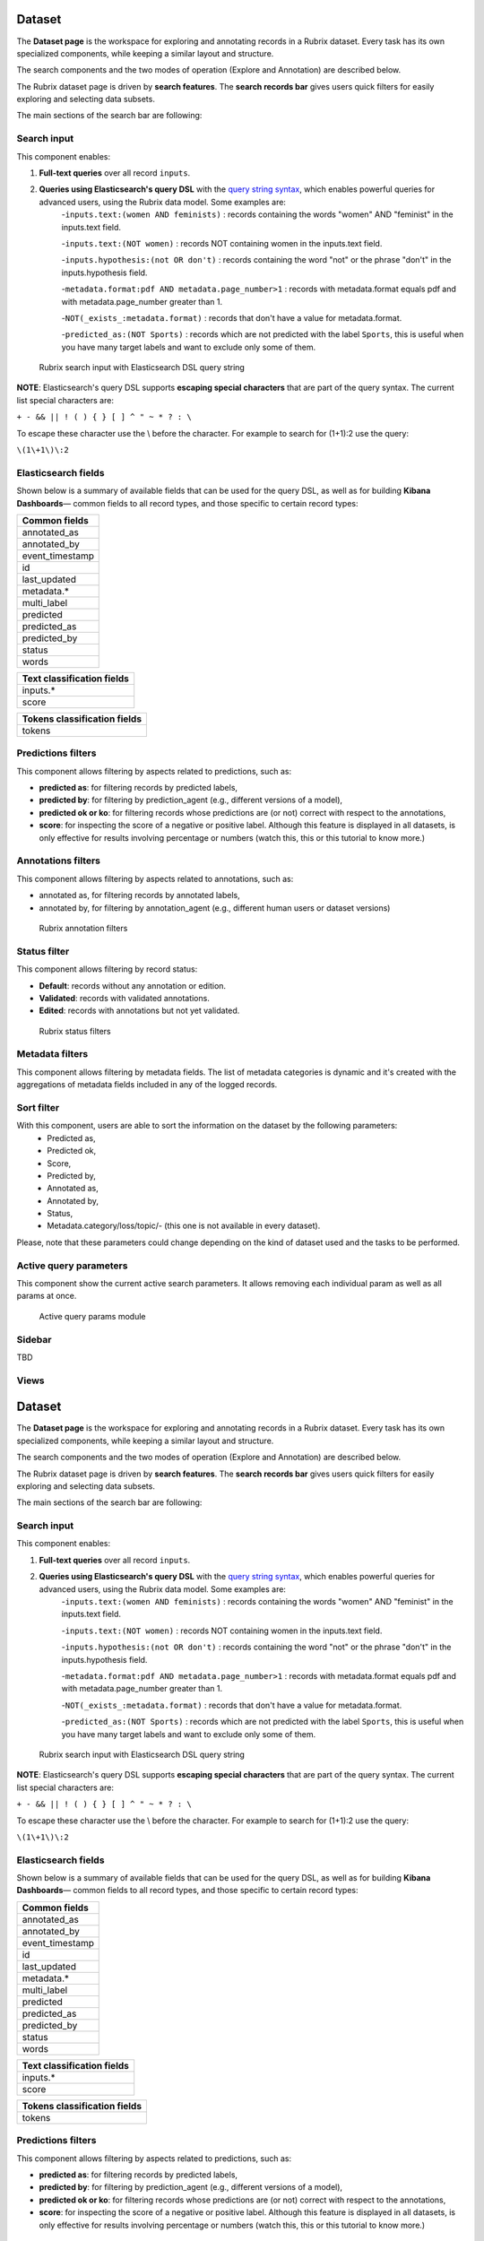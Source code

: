 Dataset
==========
The **Dataset page** is the workspace for exploring and annotating records in a Rubrix dataset. Every task has its own specialized components, while keeping a similar layout and structure.

The search components and the two modes of operation (Explore and Annotation) are described below.

The Rubrix dataset page is driven by **search features**. The **search records bar** gives users quick filters for easily exploring and selecting data subsets.

The main sections of the search bar are following:

Search input
^^^^^^^^^^^^

This component enables:

1. **Full-text queries** over all record ``inputs``.

2. **Queries using Elasticsearch's query DSL** with the `query string syntax <https://www.elastic.co/guide/en/elasticsearch/reference/current/query-dsl-query-string-query.html#query-string-syntax>`_\, which enables powerful queries for advanced users, using the Rubrix data model. Some examples are:
    -``inputs.text:(women AND feminists)`` : records containing the words "women" AND "feminist" in the inputs.text field.

    -``inputs.text:(NOT women)`` : records NOT containing women in the inputs.text field.

    -``inputs.hypothesis:(not OR don't)`` : records containing the word "not" or the phrase "don't" in the inputs.hypothesis field.

    -``metadata.format:pdf AND metadata.page_number>1`` : records with metadata.format equals pdf and with metadata.page_number greater than 1.

    -``NOT(_exists_:metadata.format)`` : records that don't have a value for metadata.format.

    -``predicted_as:(NOT Sports)`` : records which are not predicted with the label ``Sports``, this is useful when you have many target labels and want to exclude only some of them.

.. figure:: ../images/reference/ui/es_query_dsl_string.png
   :alt: Search input with Elasticsearch DSL query string

   Rubrix search input with Elasticsearch DSL query string


**NOTE**: Elasticsearch's query DSL supports **escaping special characters** that are part of the query syntax. The current list special characters are:

``+ - && || ! ( ) { } [ ] ^ " ~ * ? : \``

To escape these character use the \\ before the character. For example to search for (1+1):2 use the query:

``\(1\+1\)\:2``

Elasticsearch fields
^^^^^^^^^^^^^^^^^^^^

Shown below is a summary of available fields that can be used for the query DSL, as well as for building **Kibana Dashboards**— common fields to all record types, and those specific to certain record types:

+-----------------+
| Common fields   |
+=================+
| annotated_as    |
+-----------------+
| annotated_by    |
+-----------------+
| event_timestamp |
+-----------------+
| id              |
+-----------------+
| last_updated    |
+-----------------+
| metadata.*      |
+-----------------+
| multi_label     |
+-----------------+
| predicted       |
+-----------------+
| predicted_as    |
+-----------------+
| predicted_by    |
+-----------------+
| status          |
+-----------------+
| words           |
+-----------------+


+----------------------------+
| Text classification fields |
+============================+
| inputs.*                   |
+----------------------------+
| score                      |
+----------------------------+


+------------------------------+
| Tokens classification fields |
+==============================+
| tokens                       |
+------------------------------+



Predictions filters
^^^^^^^^^^^^^^^^^^^

This component allows filtering by aspects related to predictions, such as:

- **predicted as**: for filtering records by predicted labels,
- **predicted by**: for filtering by prediction_agent (e.g., different versions of a model),
- **predicted ok or ko**: for filtering records whose predictions are (or not) correct with respect to the annotations,
- **score**: for inspecting the score of a negative or positive label. Although this feature is displayed in all datasets, is only effective for results involving percentage or numbers (watch this, this or this tutorial to know more.)


Annotations filters
^^^^^^^^^^^^^^^^^^^

This component allows filtering by aspects related to annotations, such as:

- annotated as, for filtering records by annotated labels,
- annotated by, for filtering by annotation_agent (e.g., different human users or dataset versions)

.. figure:: ../images/reference/ui/annotation_filters.png
   :alt: Rubrix annotation filters

   Rubrix annotation filters

Status filter
^^^^^^^^^^^^^

This component allows filtering by record status:

- **Default**: records without any annotation or edition.
- **Validated**: records with validated annotations.
- **Edited**: records with annotations but not yet validated.

.. figure:: ../images/reference/ui/status_filters.png
   :alt: Rubrix status filters

   Rubrix status filters

Metadata filters
^^^^^^^^^^^^^^^^
This component allows filtering by metadata fields. The list of metadata categories is dynamic and it's created with the aggregations of metadata fields included in any of the logged records.

Sort filter
^^^^^^^^^^^^^^^^
With this component, users are able to sort the information on the dataset by the following parameters:
    - Predicted as,
    - Predicted ok,
    - Score,
    - Predicted by,
    - Annotated as,
    - Annotated by,
    - Status,
    - Metadata.category/loss/topic/- (this one is not available in every dataset).

Please, note that these parameters could change depending on the kind of dataset used and the tasks to be performed.

Active query parameters
^^^^^^^^^^^^^^^^^^^^^^^
This component show the current active search parameters. It allows removing each individual param as well as all params at once.

.. figure:: ../images/reference/ui/active_query_params.png
   :alt: Active query params module

   Active query params module

Sidebar
^^^^^^^^^^^^^^^^^^^^^^^
TBD

Views
^^^^^^^^^^^^^^^^^^^^^^^
Dataset
==========
The **Dataset page** is the workspace for exploring and annotating records in a Rubrix dataset. Every task has its own specialized components, while keeping a similar layout and structure.

The search components and the two modes of operation (Explore and Annotation) are described below.

The Rubrix dataset page is driven by **search features**. The **search records bar** gives users quick filters for easily exploring and selecting data subsets.

The main sections of the search bar are following:

Search input
^^^^^^^^^^^^

This component enables:

1. **Full-text queries** over all record ``inputs``.

2. **Queries using Elasticsearch's query DSL** with the `query string syntax <https://www.elastic.co/guide/en/elasticsearch/reference/current/query-dsl-query-string-query.html#query-string-syntax>`_\, which enables powerful queries for advanced users, using the Rubrix data model. Some examples are:
    -``inputs.text:(women AND feminists)`` : records containing the words "women" AND "feminist" in the inputs.text field.

    -``inputs.text:(NOT women)`` : records NOT containing women in the inputs.text field.

    -``inputs.hypothesis:(not OR don't)`` : records containing the word "not" or the phrase "don't" in the inputs.hypothesis field.

    -``metadata.format:pdf AND metadata.page_number>1`` : records with metadata.format equals pdf and with metadata.page_number greater than 1.

    -``NOT(_exists_:metadata.format)`` : records that don't have a value for metadata.format.

    -``predicted_as:(NOT Sports)`` : records which are not predicted with the label ``Sports``, this is useful when you have many target labels and want to exclude only some of them.

.. figure:: ../images/reference/ui/es_query_dsl_string.png
   :alt: Search input with Elasticsearch DSL query string

   Rubrix search input with Elasticsearch DSL query string


**NOTE**: Elasticsearch's query DSL supports **escaping special characters** that are part of the query syntax. The current list special characters are:

``+ - && || ! ( ) { } [ ] ^ " ~ * ? : \``

To escape these character use the \\ before the character. For example to search for (1+1):2 use the query:

``\(1\+1\)\:2``

Elasticsearch fields
^^^^^^^^^^^^^^^^^^^^

Shown below is a summary of available fields that can be used for the query DSL, as well as for building **Kibana Dashboards**— common fields to all record types, and those specific to certain record types:

+-----------------+
| Common fields   |
+=================+
| annotated_as    |
+-----------------+
| annotated_by    |
+-----------------+
| event_timestamp |
+-----------------+
| id              |
+-----------------+
| last_updated    |
+-----------------+
| metadata.*      |
+-----------------+
| multi_label     |
+-----------------+
| predicted       |
+-----------------+
| predicted_as    |
+-----------------+
| predicted_by    |
+-----------------+
| status          |
+-----------------+
| words           |
+-----------------+


+----------------------------+
| Text classification fields |
+============================+
| inputs.*                   |
+----------------------------+
| score                      |
+----------------------------+


+------------------------------+
| Tokens classification fields |
+==============================+
| tokens                       |
+------------------------------+



Predictions filters
^^^^^^^^^^^^^^^^^^^

This component allows filtering by aspects related to predictions, such as:

- **predicted as**: for filtering records by predicted labels,
- **predicted by**: for filtering by prediction_agent (e.g., different versions of a model),
- **predicted ok or ko**: for filtering records whose predictions are (or not) correct with respect to the annotations,
- **score**: for inspecting the score of a negative or positive label. Although this feature is displayed in all datasets, is only effective for results involving percentage or numbers (watch this, this or this tutorial to know more.)


Annotations filters
^^^^^^^^^^^^^^^^^^^

This component allows filtering by aspects related to annotations, such as:

- annotated as, for filtering records by annotated labels,
- annotated by, for filtering by annotation_agent (e.g., different human users or dataset versions)

.. figure:: ../images/reference/ui/annotation_filters.png
   :alt: Rubrix annotation filters

   Rubrix annotation filters

Status filter
^^^^^^^^^^^^^

This component allows filtering by record status:

- **Default**: records without any annotation or edition.
- **Validated**: records with validated annotations.
- **Edited**: records with annotations but not yet validated.

.. figure:: ../images/reference/ui/status_filters.png
   :alt: Rubrix status filters

   Rubrix status filters

Metadata filters
^^^^^^^^^^^^^^^^
This component allows filtering by metadata fields. The list of metadata categories is dynamic and it's created with the aggregations of metadata fields included in any of the logged records.

Sort filter
^^^^^^^^^^^^^^^^
With this component, users are able to sort the information on the dataset by the following parameters:
    - Predicted as,
    - Predicted ok,
    - Score,
    - Predicted by,
    - Annotated as,
    - Annotated by,
    - Status,
    - Metadata.category/loss/topic/- (this one is not available in every dataset).

Please, note that these parameters could change depending on the kind of dataset used and the tasks to be performed.

Active query parameters
^^^^^^^^^^^^^^^^^^^^^^^
This component show the current active search parameters. It allows removing each individual param as well as all params at once.

.. figure:: ../images/reference/ui/active_query_params.png
   :alt: Active query params module

   Active query params module

Sidebar
^^^^^^^^^^^^^^^^^^^^^^^
TBD- MORE TO ADD

The sidebar consists of the following submenus:

- **Refresh button**:
- **Progress**: with this submenu, it is possible to check how much has been annotated, validated and discarded. The labels record can also be checked here.
- **Stats**: this submenu displays the keywords and information such as the error distribution. It can change depending on the task performed.

Views
^^^^^^^^^^^^^^^^^^^^^^^
TBD- MORE TO ADD

There are three different views, all available for users_:

- **Annotation View**,
- **Explore View**,
- **Rules (Filter) View**